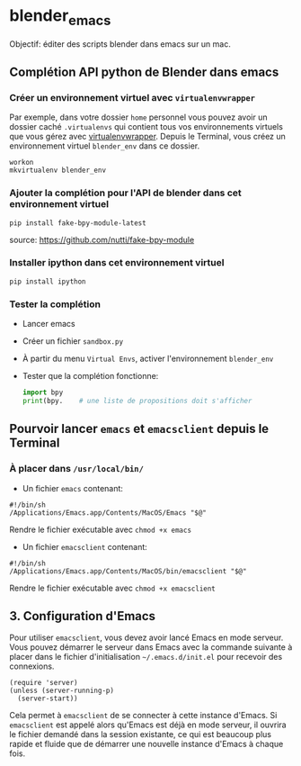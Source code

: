 * blender_emacs 

Objectif: éditer des scripts blender dans emacs sur un mac.

** Complétion API python de Blender dans emacs  

*** Créer un environnement virtuel avec =virtualenvwrapper=

Par exemple, dans votre dossier =home= personnel vous pouvez avoir un dossier caché =.virtualenvs= qui contient tous vos environnements virtuels que vous gérez avec [[https://virtualenvwrapper.readthedocs.io/en/latest/command_ref.html][virtualenvwrapper]]. Depuis le Terminal, vous créez un environnement virtuel =blender_env= dans ce dossier.

#+begin_src shell
workon
mkvirtualenv blender_env
#+end_src

*** Ajouter la complétion pour l'API de blender dans cet environnement virtuel

#+begin_src shell
pip install fake-bpy-module-latest
#+end_src

source: https://github.com/nutti/fake-bpy-module

*** Installer ipython dans cet environnement virtuel
#+begin_src shell
pip install ipython
#+end_src

*** Tester la complétion

- Lancer emacs
- Créer un fichier =sandbox.py=
- À partir du menu =Virtual Envs=, activer l'environnement =blender_env=
- Tester que la complétion fonctionne:

  #+begin_src python
import bpy
print(bpy.    # une liste de propositions doit s'afficher
  #+end_src


** Pourvoir lancer =emacs= et =emacsclient= depuis le Terminal 


*** À placer dans =/usr/local/bin/=

- Un fichier =emacs= contenant:

#+begin_src shell
#!/bin/sh
/Applications/Emacs.app/Contents/MacOS/Emacs "$@"
#+end_src

Rendre le fichier exécutable avec =chmod +x emacs=

- Un fichier =emacsclient= contenant:


#+begin_src shell
#!/bin/sh
/Applications/Emacs.app/Contents/MacOS/bin/emacsclient "$@"
#+end_src

Rendre le fichier exécutable avec =chmod +x emacsclient=

** 3. Configuration d'Emacs


Pour utiliser =emacsclient=, vous devez avoir lancé Emacs en mode serveur.
Vous pouvez démarrer le serveur dans Emacs avec la commande suivante à placer dans le fichier d'initialisation  =~/.emacs.d/init.el= pour recevoir des connexions.

#+begin_src elisp
(require 'server)
(unless (server-running-p)
  (server-start))
#+end_src

Cela permet à =emacsclient= de se connecter à cette instance d'Emacs. Si =emacsclient= est appelé alors qu'Emacs est déjà en mode serveur, il ouvrira le fichier demandé dans la session existante, ce qui est beaucoup plus rapide et fluide que de démarrer une nouvelle instance d'Emacs à chaque fois.


